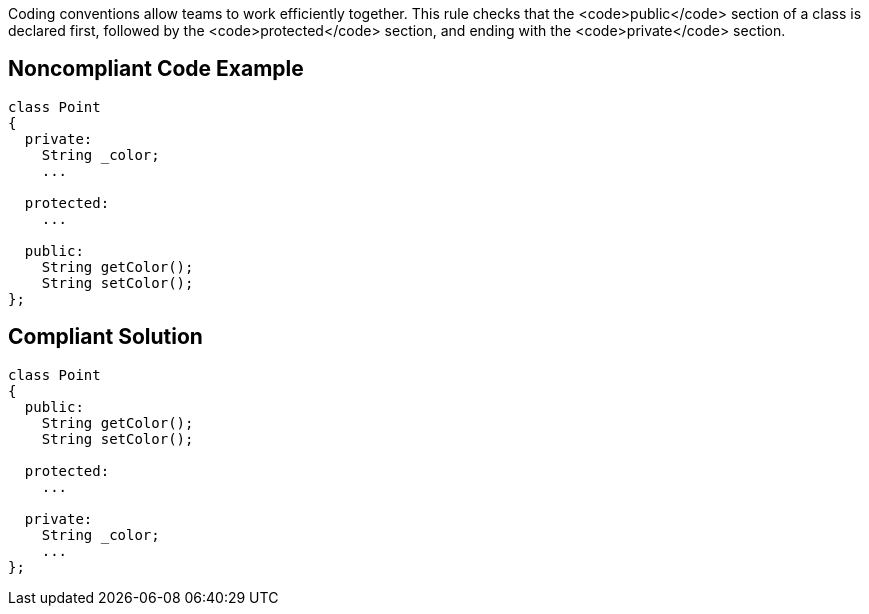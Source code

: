 Coding conventions allow teams to work efficiently together. This rule checks that the <code>public</code> section of a class is declared first, followed by the <code>protected</code> section, and ending with the <code>private</code> section.


== Noncompliant Code Example

----
class Point
{
  private: 
    String _color; 
    ...

  protected:
    ...

  public: 
    String getColor(); 
    String setColor(); 
}; 
----


== Compliant Solution

----
class Point
{
  public: 
    String getColor(); 
    String setColor(); 

  protected:
    ...

  private: 
    String _color; 
    ...
}; 
----

